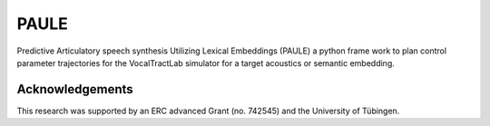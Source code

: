 PAULE
=====

.. image:: https://zenodo.org/badge/355606517.svg
   :target: https://zenodo.org/badge/latestdoi/355606517

Predictive Articulatory speech synthesis Utilizing Lexical Embeddings (PAULE) a
python frame work to plan control parameter trajectories for the VocalTractLab
simulator for a target acoustics or semantic embedding.

Acknowledgements
----------------
This research was supported by an ERC advanced Grant (no. 742545) and the University of Tübingen.
